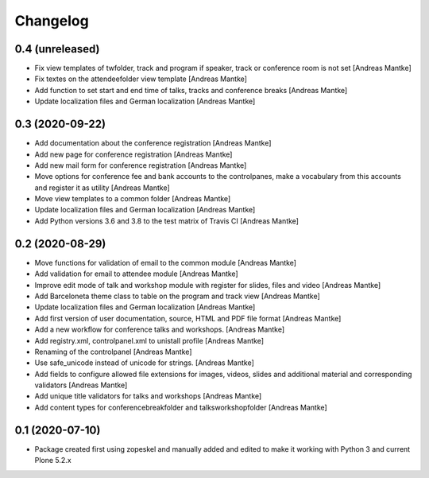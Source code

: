 Changelog
=========

0.4 (unreleased)
----------------

- Fix view templates of twfolder, track and program if speaker, track or
  conference room is not set [Andreas Mantke]
- Fix textes on the attendeefolder view template [Andreas Mantke]
- Add function to set start and end time of talks, tracks and
  conference breaks [Andreas Mantke]
- Update localization files and German localization [Andreas Mantke]

0.3 (2020-09-22)
----------------

- Add documentation about the conference registration [Andreas Mantke]
- Add new page for conference registration [Andreas Mantke]
- Add new mail form for conference registration [Andreas Mantke]
- Move options for conference fee and bank accounts to the controlpanes, make a
  vocabulary from this accounts and register it as utility [Andreas Mantke]
- Move view templates to a common folder [Andreas Mantke]
- Update localization files and German localization [Andreas Mantke]
- Add Python versions 3.6 and 3.8 to the test matrix of Travis CI [Andreas Mantke]


0.2 (2020-08-29)
----------------

- Move functions for validation of email to the common module [Andreas Mantke]
- Add validation for email to attendee module [Andreas Mantke]
- Improve edit mode of talk and workshop module with register for slides,
  files and video [Andreas Mantke]
- Add Barceloneta theme class to table on the program and track view [Andreas Mantke]
- Update localization files and German localization [Andreas Mantke]
- Add first version of user documentation, source, HTML and PDF file format [Andreas Mantke]
- Add a new workflow for conference talks and workshops. [Andreas Mantke]
- Add registry.xml, controlpanel.xml to unistall profile [Andreas Mantke]
- Renaming of the controlpanel [Andreas Mantke]
- Use safe_unicode instead of unicode for strings. [Andreas Mantke]
- Add fields to configure allowed file extensions for images, videos, slides and additional
  material and corresponding validators [Andreas Mantke]
- Add unique title validators for talks and workshops [Andreas Mantke]
- Add content types for conferencebreakfolder and talksworkshopfolder [Andreas Mantke]


0.1 (2020-07-10)
----------------

- Package created first using zopeskel and manually added and edited to make it working with Python 3 and
  current Plone 5.2.x